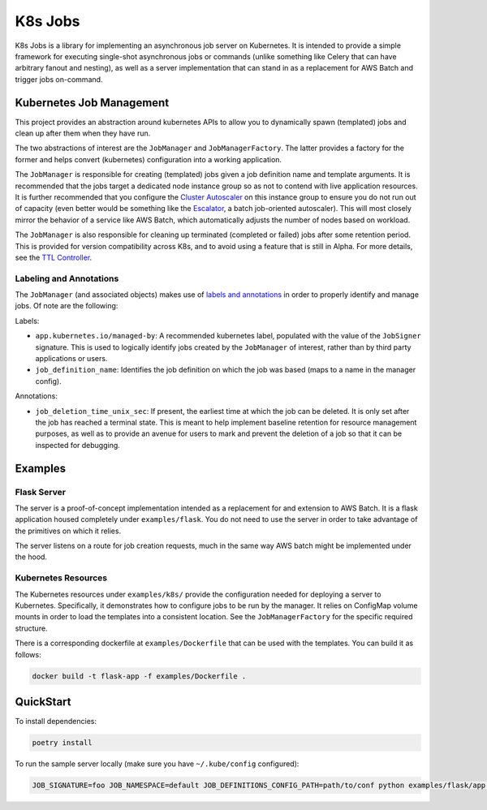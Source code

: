 K8s Jobs
=========

.. image:: https://badge.fury.io/py/k8s-jobs.svg
    :target: https://badge.fury.io/py/k8s-jobs
.. image:: https://travis-ci.com/danieltahara/k8s-jobs.svg?token=cZTmQ2jMoLFe6Ve33X6M&branch=master

K8s Jobs is a library for implementing an asynchronous job server on Kubernetes. It is
intended to provide a simple framework for executing single-shot asynchronous jobs or
commands (unlike something like Celery that can have arbitrary fanout and nesting), as
well as a server implementation that can stand in as a replacement for AWS Batch and
trigger jobs on-command.

Kubernetes Job Management
-------------------------

This project provides an abstraction around kubernetes APIs to allow you to dynamically
spawn (templated) jobs and clean up after them when they have run.

The two abstractions of interest are the ``JobManager`` and ``JobManagerFactory``. The
latter provides a factory for the former and helps convert (kubernetes) configuration
into a working application.

The ``JobManager`` is responsible for creating (templated) jobs given a job definition
name and template arguments. It is recommended that the jobs target a dedicated node
instance group so as not to contend with live application resources. It is further
recommended that you configure the `Cluster Autoscaler
<https://github.com/kubernetes/autoscaler/tree/master/cluster-autoscaler>`_ on this
instance group to ensure you do not run out of capacity (even better would be something
like the `Escalator <https://github.com/atlassian/escalator>`_, a batch job-oriented
autoscaler). This will most closely mirror the behavior of a service like AWS Batch,
which automatically adjusts the number of nodes based on workload.

The ``JobManager`` is also responsible for cleaning up terminated (completed or failed)
jobs after some retention period. This is provided for version compatibility across K8s,
and to avoid using a feature that is still in Alpha. For more details, see the `TTL
Controller
<https://kubernetes.io/docs/concepts/workloads/controllers/ttlafterfinished/>`_.

Labeling and Annotations
++++++++++++++++++++++++

The ``JobManager`` (and associated objects) makes use of `labels and annotations
<https://kubernetes.io/docs/concepts/overview/working-with-objects/annotations/>`_ in
order to properly identify and manage jobs. Of note are the following:

Labels:

* ``app.kubernetes.io/managed-by``: A recommended kubernetes label, populated with the
  value of the ``JobSigner`` signature. This is used to logically identify jobs created
  by the ``JobManager`` of interest, rather than by third party applications or users.
* ``job_definition_name``: Identifies the job definition on which the job was based
  (maps to a name in the manager config).

Annotations:

* ``job_deletion_time_unix_sec``: If present, the earliest time at which the job can be
  deleted. It is only set after the job has reached a terminal state. This is meant to
  help implement baseline retention for resource management purposes, as well as to
  provide an avenue for users to mark and prevent the deletion of a job so that it can
  be inspected for debugging.

Examples
--------

Flask Server
++++++++++++

The server is a proof-of-concept implementation intended as a replacement for and
extension to AWS Batch. It is a flask application housed completely under
``examples/flask``. You do not need to use the server in order to take advantage of the
primitives on which it relies.

The server listens on a route for job creation requests, much in the same way AWS batch
might be implemented under the hood.

Kubernetes Resources
++++++++++++++++++++

The Kubernetes resources under ``examples/k8s/`` provide the configuration needed for
deploying a server to Kubernetes. Specifically, it demonstrates how to configure jobs to
be run by the manager.  It relies on ConfigMap volume mounts in order to load the
templates into a consistent location. See the ``JobManagerFactory`` for the specific
required structure.

There is a corresponding dockerfile at ``examples/Dockerfile`` that can be used with the
templates. You can build it as follows:

.. code::

   docker build -t flask-app -f examples/Dockerfile .

QuickStart
----------

To install dependencies:

.. code:: bash

  poetry install

To run the sample server locally (make sure you have ``~/.kube/config`` configured):

.. code:: bash

  JOB_SIGNATURE=foo JOB_NAMESPACE=default JOB_DEFINITIONS_CONFIG_PATH=path/to/conf python examples/flask/app.py
